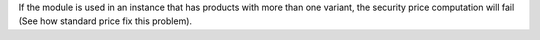 If the module is used in an instance that has products with more than one variant,
the security price computation will fail (See how standard price fix this problem).
